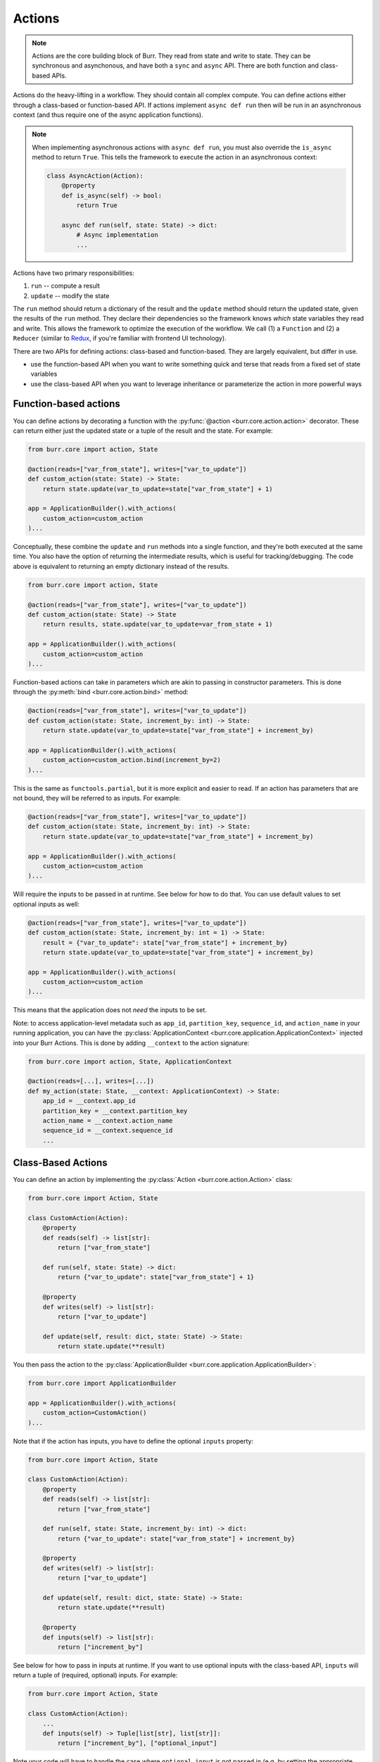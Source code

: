 =======
Actions
=======

.. _actions:

.. note::

    Actions are the core building block of Burr. They read from state and write to state.
    They can be synchronous and asynchonous, and have both a ``sync`` and ``async`` API.
    There are both function and class-based APIs.


Actions do the heavy-lifting in a workflow. They should contain all complex compute. You can define actions
either through a class-based or function-based API. If actions implement ``async def run`` then will be run in an
asynchronous context (and thus require one of the async application functions).

.. note::
    When implementing asynchronous actions with ``async def run``, you must also override the ``is_async`` method
    to return ``True``. This tells the framework to execute the action in an asynchronous context:

    .. code-block:: python

        class AsyncAction(Action):
            @property
            def is_async(self) -> bool:
                return True

            async def run(self, state: State) -> dict:
                # Async implementation
                ...


Actions have two primary responsibilities:

1. ``run`` -- compute a result
2. ``update`` -- modify the state

The ``run`` method should return a dictionary of the result and the ``update`` method should return
the updated state, given the results of the ``run`` method.
They declare their dependencies so the framework knows *which* state variables they read and write. This allows the
framework to optimize the execution of the workflow. We call (1) a ``Function`` and (2) a ``Reducer`` (similar to `Redux <https://redux.js.org/>`_, if you're familiar with frontend UI technology).

There are two APIs for defining actions: class-based and function-based. They are largely equivalent, but differ in use.

- use the function-based API when you want to write something quick and terse that reads from a fixed set of state variables
- use the class-based API when you want to leverage inheritance or parameterize the action in more powerful ways

.. _functionbasedactions:

----------------------
Function-based actions
----------------------

You can define actions by decorating a function with the :py:func:`@action <burr.core.action.action>` decorator. These
can return either just the updated state or a tuple of the result and the state. For example:

.. code-block:: python

    from burr.core import action, State

    @action(reads=["var_from_state"], writes=["var_to_update"])
    def custom_action(state: State) -> State:
        return state.update(var_to_update=state["var_from_state"] + 1)

    app = ApplicationBuilder().with_actions(
        custom_action=custom_action
    )...


Conceptually, these combine the ``update`` and ``run`` methods into a single function, and they're both executed at the same time.
You also have the option of returning the intermediate results, which is useful for tracking/debugging. The code
above is equivalent to returning an empty dictionary instead of the results.

.. code-block:: python

    from burr.core import action, State

    @action(reads=["var_from_state"], writes=["var_to_update"])
    def custom_action(state: State) -> State
        return results, state.update(var_to_update=var_from_state + 1)

    app = ApplicationBuilder().with_actions(
        custom_action=custom_action
    )...



Function-based actions can take in parameters which are akin to passing in constructor parameters. This is done through the :py:meth:`bind <burr.core.action.bind>` method:

.. code-block:: python

    @action(reads=["var_from_state"], writes=["var_to_update"])
    def custom_action(state: State, increment_by: int) -> State:
        return state.update(var_to_update=state["var_from_state"] + increment_by)

    app = ApplicationBuilder().with_actions(
        custom_action=custom_action.bind(increment_by=2)
    )...

This is the same as ``functools.partial``, but it is more explicit and easier to read. If an action has parameters that are not
bound, they will be referred to as inputs. For example:

.. code-block:: python

    @action(reads=["var_from_state"], writes=["var_to_update"])
    def custom_action(state: State, increment_by: int) -> State:
        return state.update(var_to_update=state["var_from_state"] + increment_by)

    app = ApplicationBuilder().with_actions(
        custom_action=custom_action
    )...

Will require the inputs to be passed in at runtime. See below for how to do that. You can use default values to set optional inputs as well:

.. code-block:: python

    @action(reads=["var_from_state"], writes=["var_to_update"])
    def custom_action(state: State, increment_by: int = 1) -> State:
        result = {"var_to_update": state["var_from_state"] + increment_by}
        return state.update(var_to_update=state["var_from_state"] + increment_by)

    app = ApplicationBuilder().with_actions(
        custom_action=custom_action
    )...

This means that the application does not *need* the inputs to be set.

Note: to access application-level metadata such as ``app_id``, ``partition_key``, ``sequence_id``, and ``action_name`` in your running application, you can have the :py:class:`ApplicationContext <burr.core.application.ApplicationContext>`
injected into your Burr Actions. This is done by adding ``__context`` to the action signature:

.. code-block:: python

    from burr.core import action, State, ApplicationContext

    @action(reads=[...], writes=[...])
    def my_action(state: State, __context: ApplicationContext) -> State:
        app_id = __context.app_id
        partition_key = __context.partition_key
        action_name = __context.action_name
        sequence_id = __context.sequence_id
        ...



-------------------
Class-Based Actions
-------------------

.. _classbasedactions:


You can define an action by implementing the :py:class:`Action <burr.core.action.Action>` class:

.. code-block:: python

    from burr.core import Action, State

    class CustomAction(Action):
        @property
        def reads(self) -> list[str]:
            return ["var_from_state"]

        def run(self, state: State) -> dict:
            return {"var_to_update": state["var_from_state"] + 1}

        @property
        def writes(self) -> list[str]:
            return ["var_to_update"]

        def update(self, result: dict, state: State) -> State:
            return state.update(**result)

You then pass the action to the :py:class:`ApplicationBuilder <burr.core.application.ApplicationBuilder>`:

.. code-block:: python

    from burr.core import ApplicationBuilder

    app = ApplicationBuilder().with_actions(
        custom_action=CustomAction()
    )...


Note that if the action has inputs, you have to define the optional ``inputs`` property:

.. code-block:: python

    from burr.core import Action, State

    class CustomAction(Action):
        @property
        def reads(self) -> list[str]:
            return ["var_from_state"]

        def run(self, state: State, increment_by: int) -> dict:
            return {"var_to_update": state["var_from_state"] + increment_by}

        @property
        def writes(self) -> list[str]:
            return ["var_to_update"]

        def update(self, result: dict, state: State) -> State:
            return state.update(**result)

        @property
        def inputs(self) -> list[str]:
            return ["increment_by"]


See below for how to pass in inputs at runtime. If you want to use optional inputs with the class-based API, ``inputs`` will return a tuple
of (required, optional) inputs. For example:

.. code-block:: python

    from burr.core import Action, State

    class CustomAction(Action):
        ...
        def inputs(self) -> Tuple[list[str], list[str]]:
            return ["increment_by"], ["optional_input"]

Note your code will have to handle the case where ``optional_input`` is not passed in (e.g. by setting the appropriate kwargs to the `run(...)` method.

If your action needs to know the current `partition_key`, `app_id`, or `sequence_id`, you can request the `__context` variable
be injected into the action. This is done by adding `__context` to the `inputs` property as well as the run method:

.. code-block:: python

    from burr.core import Action, State, ApplicationContext

    class Counter(Action):
        @property
        def reads(self) -> list[str]:
            return ["counter"]

        def run(self,
                state: State,
                increment_by: int,
                # add __context here
                __context: ApplicationContext) -> dict:
            # can access the app_id from the __context
            print(__context.app_id, __context.partition_key, __context.sequence_id)
            return {"counter": state["counter"] + increment_by}

        @property
        def writes(self) -> list[str]:
            return ["counter"]

        def update(self, result: dict, state: State) -> State:
            return state.update(**result)

        @property
        def inputs(self) -> list[str]:
            # add __context here
            return ["increment_by", "__context"]

Refer to :py:class:`Action <burr.core.action.Action>` for more documentation.


.. _inputref:

--------------
Runtime Inputs
--------------

Actions can declare parameters that are not part of the state. Use this to:

1. Provide variables that can be bound to an action. E.g. API clients, DB clients, etc.
2. Provide inputs that are required as part of the application to function, e.g. human input, configuration, etc.

For example using the function based API, consider the following action:

.. code-block:: python

    @action(reads=["..."], writes=["..."])
    def my_action(state: State, client: Client, prompt: str) -> State:
        """client & `prompt` here are something we need to pass in."""
        context = client.get_data(state["..."])
        result = llm_call(prompt, context) # some LLM call...
        return state.update(**result)

We need to pass in `client` and `prompt` somehow. Here are the ways to do that:

.. code-block:: python


    # (1) bind values
    app = (
        ApplicationBuilder()
          # we can "bind" values to an action
          .with_actions(my_action=my_action.bind(client=client))
        ...
        .build()
    )

    # (2) pass them in at runtime
    app.run( # or app.step, app.iterate, app.astep, etc.\n"
        halt_..., # your halt logic\n"
        inputs={"prompt": "this will be passed into `prompt`"} # <-- we pass in values here
    )

For instance, say you have a chatbot. The first step will likely declare the ``input`` parameter ``prompt`` --
it will take that, process it, and put the result in state. The subsequent steps will read the result of that from state.

---------------
Tagging Actions
---------------

You can tag actions with a list of strings -- this effectively functions as a "alias" for the action,
so that a single alias can refer to multiple actions. This allows you to refer to a set of actions
that have similar capabilities as one, using a variety of :ref:`application <applications>` APIs.

.. code-block:: python

    @action(reads=["..."], writes=["..."], tags=["response_to_display"])
    def text_response(state: State, client: Client, prompt: str) -> State:
        """client & `prompt` here are something we need to pass in."""
        context = client.get_data(state["..."])
        result = llm_call(prompt, context) # some LLM call...
        return state.update(**result)

This can be referred to either as the name of the action within the application, and/or as the tag
``response_to_display`` -- referred to as ``@tag:response_to_display`` in the ``halt_after`` or ``halt_before`` parameters
of :py:func:`Application.run <burr.core.application.Application.run>`, :py:func:`Application.iterate <burr.core.application.Application.iterate>`, etc.
APIs.

In all function-based APIs, you can pass in a list of tags with the ``tags`` parameter.
In class-based APIs, you can set the ``tags`` property.
